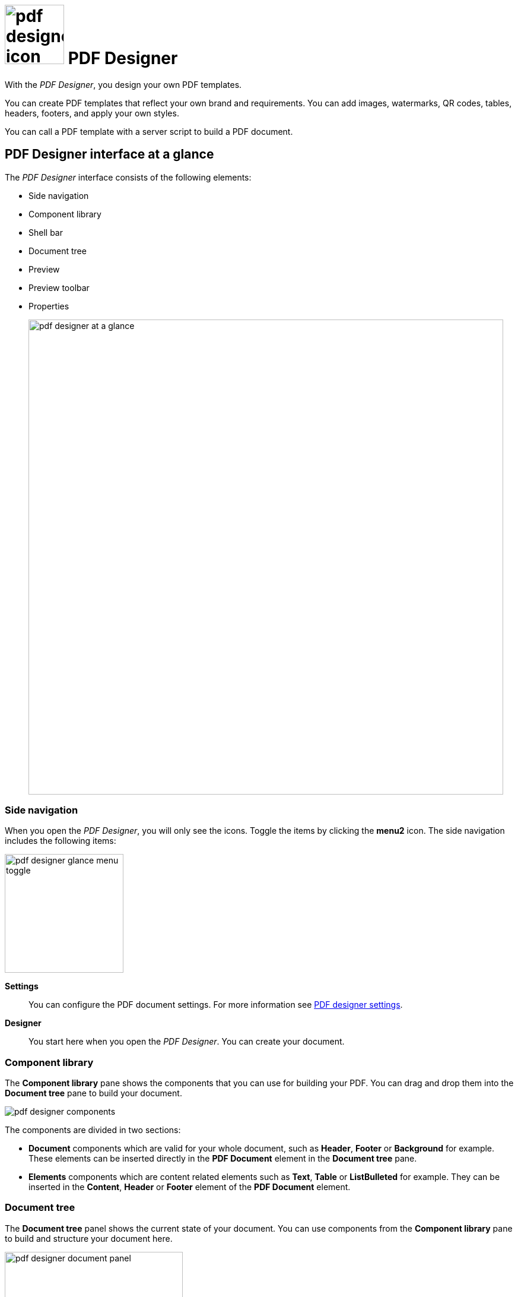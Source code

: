 = image:pdf-designer-icon.png[width=100] PDF Designer

With the _PDF Designer_, you design your own PDF templates.

You can create PDF templates that reflect your own brand and requirements.
You can add images, watermarks, QR codes, tables, headers, footers, and apply your own styles.
//TODO Neptune: Where you can use that tool? From where can you call the tool?

You can call a PDF template with a server script to build a PDF document.

== PDF Designer interface at a glance

The _PDF Designer_ interface consists of the following elements:

* Side navigation
* Component library
* Shell bar
* Document tree
* Preview
* Preview toolbar
//TODO UI of toolbar changes depending on the browser you use. How do we deal with the Screenshot @Fabian?
* Properties
+
image:pdf-designer-at-a-glance.png[width=800]

=== Side navigation

When you open the _PDF Designer_, you will only see the icons. Toggle the items by clicking the *menu2* icon.
// TODO Neptune: why is it called menu2?
The side navigation includes the following items:

image:pdf-designer-glance-menu-toggle.png[width=200]

*Settings*::
You can configure the PDF document settings. For more information see xref:pdf-designer-settings.adoc[PDF designer settings].

*Designer*::
You start here when you open the _PDF Designer_. You can create your document.

=== Component library

The *Component library* pane shows the components that you can use for building your PDF.
You can drag and drop them into the *Document tree* pane to build your document.

image:pdf-designer-components.png[widht=200]

The components are divided in two sections:

* *Document* components which are valid for your whole document, such as *Header*, *Footer* or *Background* for example. These elements
can be inserted directly in the *PDF Document* element in the *Document tree* pane.
* *Elements* components which are content related elements such as *Text*, *Table* or *ListBulleted* for example. They can be inserted in the *Content*, *Header* or *Footer* element of the *PDF Document* element.
//Hendrik: only in these elements?

=== Document tree

The *Document tree* panel shows the current state of your document.
You can use components from the *Component library* pane to build and structure your document here.

image:pdf-designer-document-panel.png[width=300]

=== Preview

The *Preview* pane shows a preview of your document. You can refresh the preview by clicking the *Activate* icon.

image:pdf-designer-template-refreshicon.png[width=400]

=== Properties

The *Properties* pane shows the attributes of a component.
You can define properties or events to change the layout and behavior of a component in your document. You can also insert the content for a *Text* element in the *text* attribute here.

image:pdf-designer-property-panel.png[width=300]

== Related topics
* xref:pdf-designer-elements.adoc[PDF Designer elements]
* xref:pdf-designer-settings.adoc[PDF designer settings]
* Work with PDF templates
** xref:pdf-designer-create-template.adoc[Create a new PDF template]
** xref:pdf-designer-open-template.adoc[Open a PDF template]
** xref:pdf-designer-edit-template.adoc[Edit a PDF template]
* xref:pdf-designer-create-pdf.adoc[Create a PDF document]
* xref:pdf-designer-export-template.adoc[Export a PDF template]
* xref:pdf-designer-import-template.adoc[Import a PDF template]

